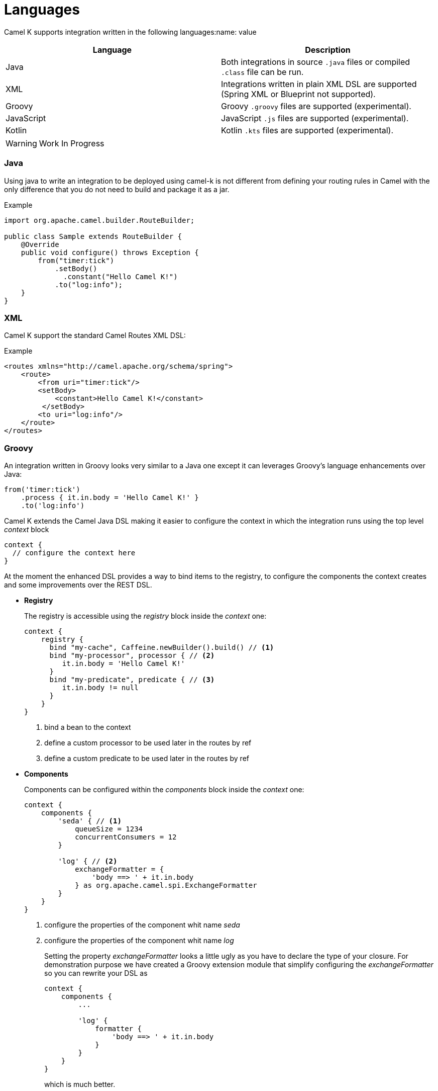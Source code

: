 [[languages]]
= Languages

Camel K supports integration written in the following languages:name: value

[options="header"]
|=======================
| Language      | Description
| Java          | Both integrations in source `.java` files or compiled `.class` file can be run.
| XML           | Integrations written in plain XML DSL are supported (Spring XML or Blueprint not supported).
| Groovy        | Groovy `.groovy` files are supported (experimental).
| JavaScript    | JavaScript `.js` files are supported (experimental).
| Kotlin        | Kotlin `.kts` files are supported (experimental).
|=======================

[WARNING]
====
Work In Progress
====

=== Java

Using java to write an integration to be deployed using camel-k is not different from defining your routing rules in Camel with the only difference that you do not need to build and package it as a jar.

[source,java]
.Example
----
import org.apache.camel.builder.RouteBuilder;

public class Sample extends RouteBuilder {
    @Override
    public void configure() throws Exception {
        from("timer:tick")
            .setBody()
              .constant("Hello Camel K!")
            .to("log:info");
    }
}
----

=== XML

Camel K support the standard Camel Routes XML DSL:

[source,xml]
.Example
----
<routes xmlns="http://camel.apache.org/schema/spring">
    <route>
        <from uri="timer:tick"/>
        <setBody>
            <constant>Hello Camel K!</constant>
         </setBody>
        <to uri="log:info"/>
    </route>
</routes>
----

=== Groovy

An integration written in Groovy looks very similar to a Java one except it can leverages Groovy's language enhancements over Java:

[source,java]
----
from('timer:tick')
    .process { it.in.body = 'Hello Camel K!' }
    .to('log:info')
----

Camel K extends the Camel Java DSL making it easier to configure the context in which the integration runs using the top level _context_ block

[source,java]
----
context {
  // configure the context here
}
----

At the moment the enhanced DSL provides a way to bind items to the registry, to configure the components the context creates and some improvements over the REST DSL.

- *Registry*
+
The registry is accessible using the _registry_ block inside the _context_ one:
+
[source,java]
----
context {
    registry {
      bind "my-cache", Caffeine.newBuilder().build() // <1>
      bind "my-processor", processor { // <2>
         it.in.body = 'Hello Camel K!'
      }
      bind "my-predicate", predicate { // <3>
         it.in.body != null
      }
    }
}
----
<1> bind a bean to the context
<2> define a custom processor to be used later in the routes by ref
<2> define a custom predicate to be used later in the routes by ref


- *Components*
+
Components can be configured within the _components_ block inside the _context_ one:
+
[source,java]
----
context {
    components {
        'seda' { // <1>
            queueSize = 1234
            concurrentConsumers = 12
        }

        'log' { // <2>
            exchangeFormatter = {
                'body ==> ' + it.in.body
            } as org.apache.camel.spi.ExchangeFormatter
        }
    }
}
----
<1> configure the properties of the component whit name _seda_
<2> configure the properties of the component whit name _log_
+
Setting the property _exchangeFormatter_ looks a little ugly as you have to declare the type of your closure. For demonstration purpose we have created a Groovy extension module that simplify configuring the _exchangeFormatter_ so you can rewrite your DSL as
+
[source,java]
----
context {
    components {
        ...

        'log' {
            formatter {
                'body ==> ' + it.in.body
            }
        }
    }
}
----
+
which is much better.
+
[TIP]
====
You can provide your custom extensions by packaging them in a dependency you declare for your integration.
====

- *Rest*
+
Integrations's REST endpoints can be configured using the top level _rest_ block:
+
[source,java]
----
rest {
    configuration { // <1>
        host = 'my-host'
        port '9192'
    }

    path('/my/path') { // <2>
        // standard Rest DSL
    }
}
----
<1> Configure the rest engine
<2> Configure the rest endpoint for the base path '/my/path'

=== Kotlin

An integration written in Kotlin looks very similar to a Java one except it can leverages Kotlin's language enhancements over Java:

[source,java]
----
from('timer:tick')
    .process { e -> e.getIn().body = 'Hello Camel K!' }
    .to('log:info');
----

Camel K extends the Camel Java DSL making it easier to configure the context in which the integration runs using the top level _context_ block

[source,java]
----
context {
  // configure the context here
}
----

At the moment the enhanced DSL provides a way to bind items to the registry, to configure the components the context creates and some improvements over the REST DSL.

- *Registry*
+
The registry is accessible using the _registry_ block inside the _context_ one:
+
[source,java]
----
context {
    registry {
        bind("my-cache", Caffeine.newBuilder().build()) // <1>
        bind("my-processor", processor { // <2>
            e -> e.getIn().body = "Hello"
        })
        bind("my-predicate", predicate { // <2>
            e -> e.getIn().body != null
        })
    }
}
----
<1> bind a simple bean to the context
<2> define a custom processor to be used later in the routes by ref
<2> define a custom predicate to be used later in the routes by ref


- *Components*
+
Components can be configured within the _components_ block inside the _context_ one:
+
[source,java]
----
context {
    components {
        component<SedaComponent>("seda") { //<1>
            queueSize = 1234
            concurrentConsumers = 12
        }

        component<SedaComponent>("mySeda") { // <2>
            queueSize = 4321
            concurrentConsumers = 21
        }

        component<LogComponent>("log") { // <3>
           setExchangeFormatter {
               e: Exchange -> "" + e.getIn().body
           }
       }
    }
}
----
<1> configure the properties of a component whit type _SedaComponent_ and name _seda_
<2> configure the properties of a component with type SedaComponent and name _mySeda_, note that as _mySeda_ does not represent a valid component scheme, a new component of the required type will be instantiated.
<3> configure the properties of the component whit name _log_
+
[NOTE]
====
As for Groovy, you can provide your custom extension to the DSL
====

- *Rest*
+
Integrations's REST endpoints can be configured using the top level _rest_ block:
+
[source,java]
----
rest {
    configuration {
        host = "my-host"
        port = "9192"
    }

    path("/my/path") { // <2>
        // standard Rest DSL
    }
}
----
<1> Configure the rest engine
<2> Configure the rest endpoint for the base path '/my/path'

=== JavaScript

The integration written in JavaScript looks very similar to a Java one:

[source,js]
----
function proc(e) {
    e.getIn().setBody('Hello Camel K!')
}

from('timer:tick')
    .process(proc)
    .to('log:info')
----

For JavaScript integrations, Camel K does not yet provide an enhanced DSL but you can access to some global bounded objects such as a writable registry and the camel context so to set the property _exchangeFormatter_ of the _LogComponent_ as done in previous example, you can do something like:

[source,js]
----

l = context.getComponent('log', true, false)
l.exchangeFormatter = function(e) {
    return "log - body=" + e.in.body + ", headers=" + e.in.headers
}
----
